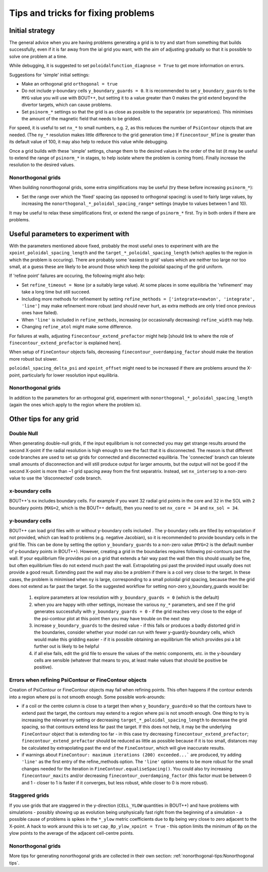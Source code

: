 Tips and tricks for fixing problems
===================================

Initial strategy
----------------

The general advice when you are having problems generating a grid is to try and
start from something that builds successfully, even if it is far away from the
ial grid you want, with the aim of adjusting gradually so that it is possible
to solve one problem at a time.

While debugging, it is suggested to set ``poloidalfunction_diagnose = True`` to
get more information on errors.

Suggestions for 'simple' initial settings:

* Make an orthogonal grid ``orthogonal = true``
* Do not include y-boundary cells ``y_boundary_guards = 0``. It is recommended
  to set ``y_boundary_guards`` to the ``MYG`` value you will use with BOUT++,
  but setting it to a value greater than 0 makes the grid extend beyond the
  divertor targets, which can cause problems.
* Set ``psinorm_*`` settings so that the grid is as close as possible to the
  separatrix (or separatrices). This minimises the amount of the magnetic field
  that needs to be gridded.

For speed, it is useful to set ``nx_*`` to small numbers, e.g. 2, as this
reduces the number of ``PsiContour`` objects that are needed. (The ``ny_*``
resolution makes little difference to the grid generation time.) If
``finecontour_Nfine`` is greater than its default value of 100, it may also
help to reduce this value while debugging.

Once a grid builds with these 'simple' settings, change them to the desired
values in the order of the list (it may be useful to extend the range of
``psinorm_*`` in stages, to help isolate where the problem is coming from).
Finally increase the resolution to the desired values.

Nonorthogonal grids
+++++++++++++++++++

When building nonorthogonal grids, some extra simplifications may be useful (try these before increasing ``psinorm_*``):

* Set the range over which the 'fixed' spacing (as opposed to orthogonal
  spacing) is used to fairly large values, by increasing the
  ``nonorthogonal_*_poloidal_spacing_range*`` settings (maybe to values between
  1 and 10).

It may be useful to relax these simplifications first, or extend the range of
``psinorm_*`` first. Try in both orders if there are problems.

Useful parameters to experiment with
------------------------------------

With the parameters mentioned above fixed, probably the most useful ones to
experiment with are the ``xpoint_poloidal_spacing_length`` and the
``target_*_poloidal_spacing_length`` (which applies to the region in which the
problem is occuring). There are probably some 'easiest to grid' values which
are neither too large nor too small, at a guess these are likely to be around
those which keep the poloidal spacing of the grid uniform.

If 'refine point' failures are occuring, the following might also help:

* Set ``refine_timeout = None`` (or a suitably large value). At some places in
  some equilibria the 'refinement' may take a long time but still succeed.
* Including more methods for refinement by setting ``refine_methods =
  ['integrate+newton', 'integrate', 'line']`` may make refinement more robust
  (and should never hurt, as extra methods are only tried once previous ones
  have failed).
* When ``'line'`` is included in ``refine_methods``, increasing (or
  occasionally decreasing) ``refine_width`` may help.
* Changing ``refine_atol`` might make some difference.

For failures at walls, adjusting ``finecontour_extend_prefactor`` might help
[should link to where the role of ``finecontour_extend_prefactor`` is explained
here].

When setup of ``FineContour`` objects fails, decreasing
``finecontour_overdamping_factor`` should make the iteration more robust but
slower.

``poloidal_spacing_delta_psi`` and ``xpoint_offset`` might need to be increased
if there are problems around the X-point, particularly for lower resolution
input equilibria.

Nonorthogonal grids
+++++++++++++++++++

In addition to the parameters for an orthogonal grid, experiment with
``nonorthogonal_*_poloidal_spacing_length`` (again the ones which apply to the
region where the problem is).

Other tips for any grid
-----------------------

Double Null
+++++++++++

When generating double-null grids, if the input equilibrium is not connected
you may get strange results around the second X-point if the radial resolution
is high enough to see the fact that it is disconnected. The reason is that
different code branches are used to set up grids for connected and disconnected
equilibria. The 'connected' branch can tolerate small amounts of disconnection
and will still produce output for larger amounts, but the output will not be
good if the second X-point is more than ~1 grid spacing away from the first
separatrix. Instead, set ``nx_intersep`` to a non-zero value to use the
'disconnected' code branch.

x-boundary cells
++++++++++++++++

BOUT++'s ``nx`` includes boundary cells. For example if you want 32 radial grid
points in the core and 32 in the SOL with 2 boundary points (``MXG=2``, which
is the BOUT++ default), then you need to set ``nx_core = 34`` and ``nx_sol =
34``.

y-boundary cells
++++++++++++++++

BOUT++ can load grid files with or without y-boundary cells included . The
y-boundary cells are filled by extrapolation if not provided, which can lead to
problems (e.g. negative Jacobian), so it is recommended to provide boundary
cells in the grid file. This can be done by setting the option
``y_boundary_guards`` to a non-zero value (``MYG=2`` is the default number of
y-boundary points in BOUT++). However, creating a grid in the boundaries
requires following psi-contours past the wall. If your equilibrium file
provides psi on a grid that extends a fair way past the wall then this should
usually be fine, but often equilibrium files do not extend much past the wall.
Extrapolating psi past the provided input usually does not provide a good
result. Extending past the wall may also be a problem if there is a coil very
close to the target. In these cases, the problem is minimised when ``ny`` is
large, corresponding to a small poloidal grid spacing, because then the grid
does not extend as far past the target. So the suggested workflow for setting
non-zero y_boundary_guards would be:

    1. explore parameters at low resolution with ``y_boundary_guards = 0``
       (which is the default)
    2. when you are happy with other settings, increase the various ``ny_*``
       parameters, and see if the grid generates successfully with
       ``y_boundary_guards = 0`` - if the grid reaches very close to the edge
       of the psi-contour plot at this point then you may have trouble on the
       next step
    3. increase ``y_boundary_guards`` to the desired value - if this fails or
       produces a badly distorted grid in the boundaries, consider whether your
       model can run with fewer y-guard/y-boundary cells, which would make this
       gridding easier - if it is possible obtaining an equilibrium file which
       provides psi a bit further out is likely to be helpful
    4. if all else fails, edit the grid file to ensure the values of the metric
       components, etc. in the y-boundary cells are sensible (whatever that
       means to you, at least make values that should be positive be positive).

Errors when refining PsiContour or FineContour objects
++++++++++++++++++++++++++++++++++++++++++++++++++++++

Creation of PsiContour or FineContour objects may fail when refining points. This often happens if the contour extends into a region where psi is not smooth enough. Some possible work-arounds:

* if a coil or the centre column is close to a target then when
  ``y_boundary_guards>0`` so that the contours have to extend past the target,
  the contours may extend to a region where psi is not smooth enough. One thing
  to try is increasing the relevant ``ny`` setting or decreasing
  ``target_*_poloidal_spacing_length`` to decrease the grid spacing, so that
  contours extend less far past the target. If this does not help, it may be
  the underlying ``FineContour`` object that is extending too far - in this
  case try decreasing ``finecontour_extend_prefactor``;
  ``finecontour_extend_prefactor`` should be reduced as little as possible
  because if it is too small, distances may be calculated by extrapolating past
  the end of the ``FineContour``, which will give inaccurate results.
* if warnings about ``FineContour: maximum iterations (200) exceeded...``` are
  produced, try adding ``'line'`` as the first entry of the refine_methods
  option.  The ``'line'`` option seems to be more robust for the small changes
  needed for the iteration in ``FineContour.equaliseSpacing()``. You could also
  try increasing ``finecontour_maxits`` and/or decreasing
  ``finecontour_overdamping_factor`` (this factor must be between 0 and 1 -
  closer to 1 is faster if it converges, but less robust, while closer to 0 is
  more robust).

Staggered grids
+++++++++++++++

If you use grids that are staggered in the y-direction (``CELL_YLOW``
quantities in BOUT++) and have problems with simulations - possibly showing up
as evolution being unphysically fast right from the beginning of a simulation -
a possible cause of problems is spikes in the ``*_ylow`` metric coefficients
due to ``Bp`` being very close to zero adjacent to the X-point. A hack to work
around this is to set ``cap_Bp_ylow_xpoint = True`` - this option limits the
minimum of ``Bp`` on the ylow points to the average of the adjacent cell-centre
points.

Nonorthogonal grids
+++++++++++++++++++

More tips for generating nonorthogonal grids are collected in their own
section: :ref:`nonorthogonal-tips:Nonorthogonal tips`.
